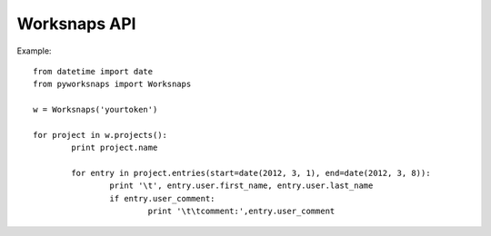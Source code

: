 ===================
Worksnaps API
===================

Example::

	from datetime import date
	from pyworksnaps import Worksnaps

	w = Worksnaps('yourtoken')

	for project in w.projects():
		print project.name

		for entry in project.entries(start=date(2012, 3, 1), end=date(2012, 3, 8)):
			print '\t', entry.user.first_name, entry.user.last_name
			if entry.user_comment:
				print '\t\tcomment:',entry.user_comment


